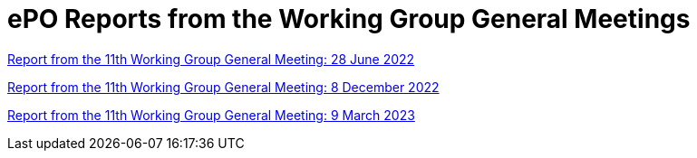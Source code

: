 = ePO Reports from the Working Group General Meetings


xref:ePO_11th_WGM_report.adoc@EPO::index.adoc[Report from the 11th Working Group General Meeting: 28 June 2022]

xref:ePO_12th_WGM_report.adoc@EPO::index.adoc[Report from the 11th Working Group General Meeting: 8 December 2022]

xref:ePO_13th_WGM_report.adoc@EPO::index.adoc[Report from the 11th Working Group General Meeting: 9 March 2023]





